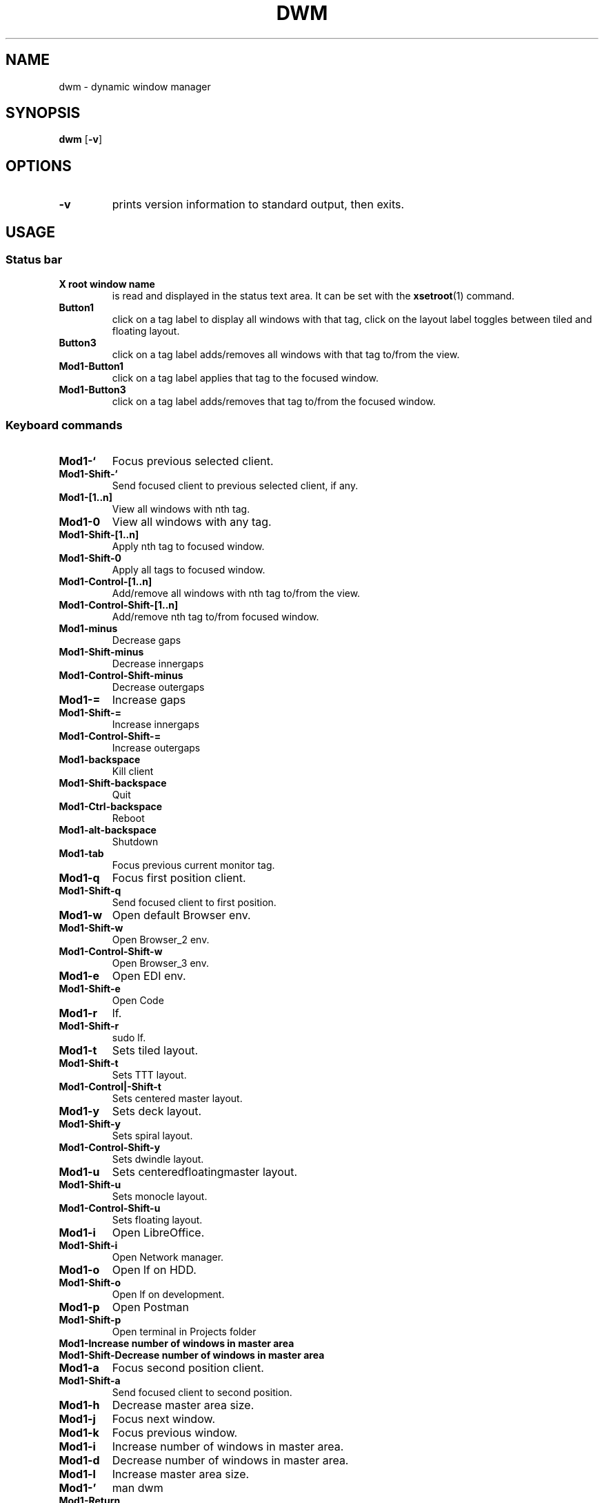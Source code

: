 .TH DWM 1 dwm\-VERSION
.SH NAME
dwm \- dynamic window manager
.SH SYNOPSIS
.B dwm
.RB [ \-v ]
.SH OPTIONS
.TP
.B \-v
prints version information to standard output, then exits.
.SH USAGE
.SS Status bar
.TP
.B X root window name
is read and displayed in the status text area. It can be set with the
.BR xsetroot (1)
command.
.TP
.B Button1
click on a tag label to display all windows with that tag, click on the layout
label toggles between tiled and floating layout.
.TP
.B Button3
click on a tag label adds/removes all windows with that tag to/from the view.
.TP
.B Mod1\-Button1
click on a tag label applies that tag to the focused window.
.TP
.B Mod1\-Button3
click on a tag label adds/removes that tag to/from the focused window.
.SS Keyboard commands
.TP
.B Mod1\-`
Focus previous selected client.
.TP
.B Mod1\-Shift\-`
Send focused client to previous selected client, if any.
.TP
.B Mod1\-[1..n]
View all windows with nth tag.
.TP
.B Mod1\-0
View all windows with any tag.
.TP
.B Mod1\-Shift\-[1..n]
Apply nth tag to focused window.
.TP
.B Mod1\-Shift\-0
Apply all tags to focused window.
.TP
.B Mod1\-Control\-[1..n]
Add/remove all windows with nth tag to/from the view.
.TP
.B Mod1\-Control\-Shift\-[1..n]
Add/remove nth tag to/from focused window.
.TP
.B Mod1\-minus
Decrease gaps
.TP
.B Mod1\-Shift\-minus
Decrease innergaps
.TP
.B Mod1\-Control\-Shift\-minus
Decrease outergaps
.TP
.B Mod1\-=
Increase gaps
.TP
.B Mod1\-Shift\-=
Increase innergaps
.TP
.B Mod1\-Control\-Shift\-=
Increase outergaps
.TP
.B Mod1\-backspace
Kill client
.TP
.B Mod1\-Shift\-backspace
Quit
.TP
.B Mod1\-Ctrl\-backspace
Reboot
.TP
.B Mod1\-alt\-backspace
Shutdown
.TP
.B Mod1\-tab
Focus previous current monitor tag.
.TP
.B Mod1\-q
Focus first position client.
.TP
.B Mod1\-Shift\-q
Send focused client to first position.
.TP
.B Mod1\-w
Open default Browser env.
.TP
.B Mod1\-Shift\-w
Open Browser_2 env.
.TP
.B Mod1\-Control\-Shift\-w
Open Browser_3 env.
.TP
.B Mod1\-e
Open EDI env.
.TP
.B Mod1\-Shift\-e
Open Code
.TP
.B Mod1\-r
lf.
.TP
.B Mod1\-Shift\-r
sudo lf.
.TP
.B Mod1\-t
Sets tiled layout.
.TP
.B Mod1\-Shift\-t
Sets TTT layout.
.TP
.B Mod1\-Control|-Shift\-t
Sets centered master layout.
.TP
.B Mod1\-y
Sets deck layout.
.TP
.B Mod1\-Shift\-y
Sets spiral layout.
.TP
.B Mod1\-Control\-Shift\-y
Sets dwindle layout.
.TP
.B Mod1\-u
Sets centeredfloatingmaster layout.
.TP
.B Mod1\-Shift\-u
Sets monocle layout.
.TP
.B Mod1\-Control\-Shift\-u
Sets floating layout.
.TP
.B Mod1\-i
Open LibreOffice.
.TP
.B Mod1\-Shift\-i
Open Network manager.
.TP
.B Mod1\-o
Open lf on HDD.
.TP
.B Mod1\-Shift\-o
Open lf on development.
.TP
.B Mod1\-p
Open Postman
.TP
.B Mod1\-Shift\-p
Open terminal in Projects folder
.TP
.B Mod1\-\
Increase number of windows in master area
.TP
.B Mod1\-Shift\-\
Decrease number of windows in master area
.TP
.B Mod1\-a
Focus second position client.
.TP
.B Mod1\-Shift\-a
Send focused client to second position.
.TP
.B Mod1\-h
Decrease master area size.
.TP
.B Mod1\-j
Focus next window.
.TP
.B Mod1\-k
Focus previous window.
.TP
.B Mod1\-i
Increase number of windows in master area.
.TP
.B Mod1\-d
Decrease number of windows in master area.
.TP
.B Mod1\-l
Increase master area size.
.TP
.B Mod1\-'
man dwm
.TP
.B Mod1\-Return
Start
.BR st(1).
.TP
.B Mod1\-Shift\-Return
Start
.BR st(1).
.TP
.B Mod1\-z
Focus third position client.
.TP
.B Mod1\-Shift\-z
Send focused client to third position.
.TP
.B Mod1\-x
Focus last position client.
.TP
.B Mod1\-Shift\-x
Send focused client to last position.
.TP
.B Mod1\-c
Close focused window.
.TP
.B Mod1\-Shift\-c
Close focused window.
.TP
.B Mod1\-Shift\-space
Toggle focused window between tiled and floating state.
.TP
.SS Mouse commands
.TP
.B Mod1\-Button1
Move focused window while dragging. Tiled windows will be toggled to the floating state.
.TP
.B Mod1\-Button2
Toggles focused window between floating and tiled state.
.TP
.B Mod1\-Button3
Resize focused window while dragging. Tiled windows will be toggled to the floating state.
.SH CUSTOMIZATION
dwm is customized by creating a custom config.h and (re)compiling the source
code. This keeps it fast, secure and simple.
.SH SEE ALSO
.BR dmenu (1),
.BR st (1)
.SH ISSUES
Java applications which use the XToolkit/XAWT backend may draw grey windows
only. The XToolkit/XAWT backend breaks ICCCM-compliance in recent JDK 1.5 and early
JDK 1.6 versions, because it assumes a reparenting window manager. Possible workarounds
are using JDK 1.4 (which doesn't contain the XToolkit/XAWT backend) or setting the
environment variable
.BR AWT_TOOLKIT=MToolkit
(to use the older Motif backend instead) or running
.B xprop -root -f _NET_WM_NAME 32a -set _NET_WM_NAME LG3D
or
.B wmname LG3D
(to pretend that a non-reparenting window manager is running that the
XToolkit/XAWT backend can recognize) or when using OpenJDK setting the environment variable
.BR _JAVA_AWT_WM_NONREPARENTING=1 .
.SH BUGS
Send all bug reports with a patch to hackers@suckless.org.
